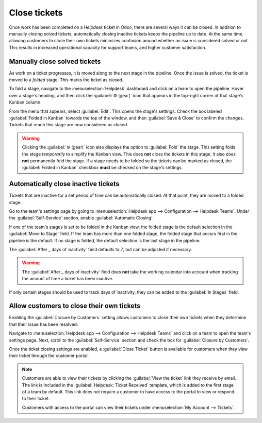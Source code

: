 =============
Close tickets
=============

Once work has been completed on a *Helpdesk* ticket in Odoo, there are several ways it can be
closed. In addition to manually closing solved tickets, automatically closing inactive tickets keeps
the pipeline up to date. At the same time, allowing customers to close their own tickets minimizes
confusion around whether an issue is considered solved or not. This results in increased operational
capacity for support teams, and higher customer satisfaction.

Manually close solved tickets
=============================

As work on a ticket progresses, it is moved along to the next stage in the pipeline. Once the issue
is solved, the ticket is moved to a *folded* stage. This marks the ticket as *closed*.

To fold a stage, navigate to the :menuselection:`Helpdesk` dashboard and click on a team to open the
pipeline. Hover over a stage's heading, and then click the :guilabel:`⚙️ (gear)` icon that appears
in the top-right corner of that stage's Kanban column.

.. image:: close_tickets/closing-edit-stage-gear.png
   :align: center
   :alt: View of stage on Helpdesk pipeline with emphasis on gear icon and edit stage option.

From the menu that appears, select :guilabel:`Edit`. This opens the stage's settings. Check the box
labeled :guilabel:`Folded in Kanban` towards the top of the window, and then :guilabel:`Save &
Close` to confirm the changes. Tickets that reach this stage are now considered as *closed*.

   .. image:: close_tickets/closing-folded-setting.png
      :align: center
      :alt: Stage settings page.

.. warning::
   Clicking the :guilabel:`⚙️ (gear)` icon also displays the option to :guilabel:`Fold` the stage.
   This setting folds the stage *temporarily* to simplify the Kanban view. This does **not** close
   the tickets in this stage. It also does **not** permanently fold the stage. If a stage needs to
   be folded so the tickets can be marked as closed, the :guilabel:`Folded in Kanban` checkbox
   **must** be checked on the stage's settings.

Automatically close inactive tickets
====================================

Tickets that are inactive for a set period of time can be automatically closed. At that point, they
are moved to a folded stage.

Go to the team's settings page by going to :menuselection:`Helpdesk app --> Configuration -->
Helpdesk Teams`. Under the :guilabel:`Self-Service` section, enable :guilabel:`Automatic Closing`.

If one of the team's stages is set to be folded in the Kanban view, the folded stage is the default
selection in the :guilabel:`Move to Stage` field. If the team has more than one folded stage, the
folded stage that occurs first in the pipeline is the default. If no stage is folded, the default
selection is the last stage in the pipeline.

The :guilabel:`After _ days of inactivity` field defaults to `7`, but can be adjusted if necessary.

.. warning::
   The :guilabel:`After _ days of inactivity` field does **not** take the working calendar into
   account when tracking the amount of time a ticket has been inactive.

If only certain stages should be used to track days of inactivity, they can be added to the
:guilabel:`In Stages` field.

.. example::
   A team's pipeline is created with the following stages:

   - `New`
   - `In Progress`
   - `Customer Feedback`
   - `Closed`

   Tickets may linger in the :guilabel:`Customer Feedback` stage, because once an issue is solved,
   customers may not respond immediately. At that point, the tickets can be closed automatically.

   Tickets in the :guilabel:`New` and :guilabel:`In Progress` stages could remain inactive due to
   assignment or workload issues. The support team may be looking into the issue even if they are
   not updating the ticket directly. Closing these tickets automatically would result in issues
   going unsolved.

   Therefore, the :guilabel:`Automatic Closing` settings for this team would be configured as
   below\:\

   - :guilabel:`Automatic Closing`: *checked*
   - :guilabel:`Move to Stage`: `Solved`
   - :guilabel:`After` `7` :guilabel:`days of inactivity`
   - :guilabel:`In Stages`: `Customer Feedback`

   .. image:: close_tickets/closing-automatic-settings-example.png
      :align: center
      :alt: Example of Automatic Closing settings.

Allow customers to close their own tickets
==========================================

Enabling the :guilabel:`Closure by Customers` setting allows customers to close their own tickets
when they determine that their issue has been resolved.

Navigate to :menuselection:`Helpdesk app --> Configuration --> Helpdesk Teams` and click on a team
to open the team's settings page. Next, scroll to the :guilabel:`Self-Service` section and check the
box for :guilabel:`Closure by Customers`.

.. image:: close_tickets/closing-by-customer-setting.png
   :align: center
   :alt: Customer closing setting in Odoo Helpdesk.

Once the ticket closing settings are enabled, a :guilabel:`Close Ticket` button is available for
customers when they view their ticket through the customer portal.

.. image:: close_tickets/closing-customer-view.png
   :align: center
   :alt: Customer view of ticket closing in Odoo Helpdesk.

.. note::
   Customers are able to view their tickets by clicking the :guilabel:`View the ticket` link they
   receive by email. The link is included in the :guilabel:`Helpdesk: Ticket Received` template,
   which is added to the first stage of a team by default. This link does not require a customer to
   have access to the portal to view or respond to their ticket.

   Customers with access to the portal can view their tickets under :menuselection:`My Account -->
   Tickets`.
